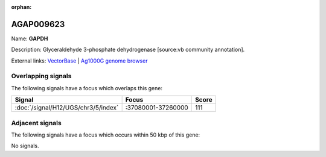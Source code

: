 :orphan:

AGAP009623
=============



Name: **GAPDH**

Description: Glyceraldehyde 3-phosphate dehydrogenase [source:vb community annotation].

External links:
`VectorBase <https://www.vectorbase.org/Anopheles_gambiae/Gene/Summary?g=AGAP009623>`_ |
`Ag1000G genome browser <https://www.malariagen.net/apps/ag1000g/phase1-AR3/index.html?genome_region=3R:37154051-37155049#genomebrowser>`_

Overlapping signals
-------------------

The following signals have a focus which overlaps this gene:



.. cssclass:: table-hover
.. csv-table::
    :widths: auto
    :header: Signal,Focus,Score

    :doc:`/signal/H12/UGS/chr3/5/index`,":37080001-37260000",111
    



Adjacent signals
----------------

The following signals have a focus which occurs within 50 kbp of this gene:



No signals.


